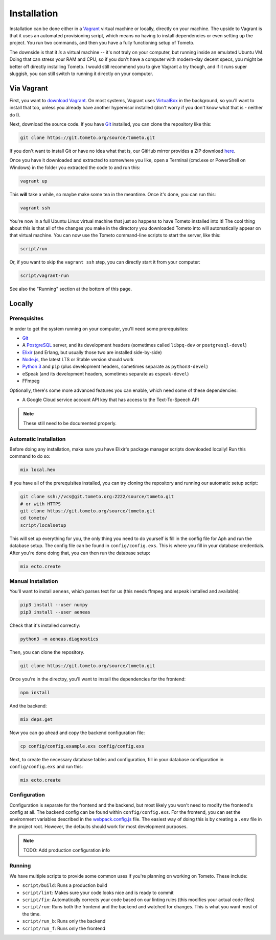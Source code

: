 Installation
############

Installation can be done either in a `Vagrant <https://vagrantup.com>`_ virtual
machine or locally, directly on your machine. The upside to Vagrant is that it
uses an automated provisioning script, which means no having to install
dependencies or even setting up the project. You run two commands, and then you
have a fully functioning setup of Tometo.

The downside is that it *is* a virtual machine -- it's not truly on your
computer, but running inside an emulated Ubuntu VM. Doing that can stress your
RAM and CPU, so if you don't have a computer with modern-day decent specs, you
might be better off directly installing Tometo. I would still recommend you to
give Vagrant a try though, and if it runs super sluggish, you can still switch
to running it directly on your computer.

Via Vagrant
===========

First, you want to `download Vagrant
<https://www.vagrantup.com/downloads.html>`_. On most systems, Vagrant uses
`VirtualBox <https://www.virtualbox.org/>`_ in the background, so you'll want to
install that too, unless you already have another hypervisor installed (don't
worry if you don't know what that is - neither do I).

Next, download the source code. If you have `Git <https://git-scm.org>`_
installed, you can clone the repository like this:

.. code-block:: shell

   git clone https://git.tometo.org/source/tometo.git

If you don't want to install Git or have no idea what that is, our GitHub mirror
provides a ZIP download `here <https://github.com/tometoproject/tometo/archive/master.zip>`_.

Once you have it downloaded and extracted to somewhere you like, open a Terminal
(cmd.exe or PowerShell on Windows) in the folder you extracted the code to and
run this:

.. code-block:: shell

   vagrant up

This **will** take a while, so maybe make some tea in the meantime. Once it's
done, you can run this:

.. code-block:: shell

   vagrant ssh

You're now in a full Ubuntu Linux virtual machine that just so happens to have
Tometo installed into it! The cool thing about this is that all of the changes
you make in the directory you downloaded Tometo into will automatically appear
on that virtual machine. You can now use the Tometo command-line scripts to
start the server, like this:

.. code-block:: shell

   script/run

Or, if you want to skip the ``vagrant ssh`` step, you can directly start it from
your computer:

.. code-block:: shell

   script/vagrant-run

See also the "Running" section at the bottom of this page.

Locally
=======

Prerequisites
-------------

In order to get the system running on your computer, you'll need some
prerequisites:

- `Git <https://git-scm.org>`_
- A `PostgreSQL <https://postgresql.org>`_ server, and its development headers (sometimes called ``libpq-dev`` or ``postgresql-devel``)
- `Elixir <https://elixir-lang.org>`_ (and Erlang, but usually those two are installed side-by-side)
- `Node.js <https://nodejs.org>`_, the latest LTS or Stable version should work
- `Python 3 <https://python.org>`_ and ``pip``
  (plus development headers, sometimes separate as ``python3-devel``)
- eSpeak (and its development headers, sometimes separate as ``espeak-devel``)
- FFmpeg

Optionally, there's some more advanced features you can enable, which need some of these dependencies:

- A Google Cloud service account API key that has access to the Text-To-Speech API

.. note::
   These still need to be documented properly.

Automatic Installation
----------------------

Before doing any installation, make sure you have Elixir's package manager
scripts downloaded locally! Run this command to do so:

.. code-block:: shell

   mix local.hex

If you have all of the prerequisites installed, you can try cloning the repository and running our automatic
setup script:

.. code-block:: shell

   git clone ssh://vcs@git.tometo.org:2222/source/tometo.git
   # or with HTTPS
   git clone https://git.tometo.org/source/tometo.git
   cd tometo/
   script/localsetup

This will set up everything for you, the only thing you need to do yourself is fill
in the config file for Aph and run the database setup. The config file can be
found in ``config/config.exs``. This is where you fill in your database
credentials. After you're done doing that, you can then run the database setup:

.. code-block:: shell

   mix ecto.create

Manual Installation
-------------------

You'll want to install ``aeneas``, which parses text for us (this needs
ffmpeg and espeak installed and available):

.. code-block:: shell
 
   pip3 install --user numpy
   pip3 install --user aeneas

Check that it's installed correctly:

.. code-block:: shell

   python3 -m aeneas.diagnostics

Then, you can clone the repository.

.. code-block:: shell

   git clone https://git.tometo.org/source/tometo.git

Once you're in the directoy, you'll want to install the dependencies for the frontend:

.. code-block:: shell

   npm install

And the backend:

.. code-block:: shell

   mix deps.get

Now you can go ahead and copy the backend configuration file:

.. code-block:: shell

   cp config/config.example.exs config/config.exs

Next, to create the necessary database tables and configuration, fill in your
database configuration in ``config/config.exs`` and run this:

.. code-block:: shell

   mix ecto.create

Configuration
-------------

Configuration is separate for the frontend and the backend, but most likely you won't need to
modify the frontend's config at all. The backend config can be found within ``config/config.exs``.
For the frontend, you can set the environment variables described in the `webpack.config.js
<https://git.tometo.org/source/tometo/browse/master/ui/webpack.config.js$9>`_ file. The easiest way of
doing this is by creating a ``.env`` file in the project root. However, the defaults should
work for most development purposes.

.. note::
   TODO: Add production configuration info

Running
-------

We have multiple scripts to provide some common uses if you're planning on working on Tometo.
These include:

- ``script/build``: Runs a production build
- ``script/lint``: Makes sure your code looks nice and is ready to commit
- ``script/fix``: Automatically corrects your code based on our linting rules
  (this modifies your actual code files)
- ``script/run``: Runs both the frontend and the backend and watched for changes. This is what you want most of the time.
- ``script/run_b``: Runs only the backend
- ``script/run_f``: Runs only the frontend
